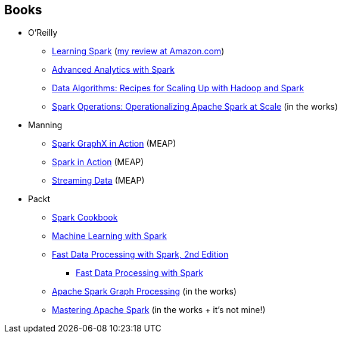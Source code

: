 == Books

* O'Reilly
** http://shop.oreilly.com/product/0636920028512.do[Learning Spark] (http://www.amazon.com/review/RZO0L5V1UPTO0[my review at Amazon.com])
** http://shop.oreilly.com/product/0636920035091.do[Advanced Analytics with Spark]
** http://shop.oreilly.com/product/0636920033950.do[Data Algorithms: Recipes for Scaling Up with Hadoop and Spark]
** http://www.amazon.com/Spark-Operations-Operationalizing-Apache-Scale/dp/1491920289[Spark Operations: Operationalizing Apache Spark at Scale] (in the works)
* Manning
** https://www.manning.com/books/spark-graphx-in-action[Spark GraphX in Action] (MEAP)
** https://www.manning.com/books/spark-in-action[Spark in Action] (MEAP)
** https://www.manning.com/books/streaming-data/[Streaming Data] (MEAP)
* Packt
** http://shop.oreilly.com/product/9781783987061.do[Spark Cookbook]
** http://shop.oreilly.com/product/9781783288519.do[Machine Learning with Spark]
** https://www.packtpub.com/big-data-and-business-intelligence/fast-data-processing-spark-second-edition[Fast Data Processing with Spark, 2nd Edition]
*** https://www.packtpub.com/big-data-and-business-intelligence/fast-data-processing-spark[Fast Data Processing with Spark]
** https://www.packtpub.com/big-data-and-business-intelligence/apache-spark-graph-processing[Apache Spark Graph Processing] (in the works)
** https://www.packtpub.com/big-data-and-business-intelligence/mastering-apache-spark[Mastering Apache Spark] (in the works + it's not mine!)
